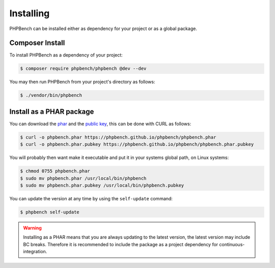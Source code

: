 Installing
==========

PHPBench can be installed either as dependency for your project or as a global
package.

Composer Install
----------------

To install PHPBench as a dependency of your project:

.. code-block:: php

    $ composer require phpbench/phpbench @dev --dev


You may then run PHPBench from your project's directory as follows:

.. code-block:: bash

    $ ./vendor/bin/phpbench

Install as a PHAR package
-------------------------

You can download the phar_ and the `public key`_, this can be done with CURL
as follows:

.. code-block:: bash

    $ curl -o phpbench.phar https://phpbench.github.io/phpbench/phpbench.phar
    $ curl -o phpbench.phar.pubkey https://phpbench.github.io/phpbench/phpbench.phar.pubkey

You will probably then want make it executable and put it in your systems
global path, on Linux systems:

.. code-block:: bash

    $ chmod 0755 phpbench.phar
    $ sudo mv phpbench.phar /usr/local/bin/phpbench
    $ sudo mv phpbench.phar.pubkey /usr/local/bin/phpbench.pubkey

You can update the version at any time by using the ``self-update`` command:

.. code-block:: bash

    $ phpbench self-update

.. warning::

    Installing as a PHAR means that you are always updating to the latest
    version, the latest version may include BC breaks.  Therefore it is
    recommended to include the package as a project dependency for
    continuous-integration.

.. _phar: https://phpbench.github.io/phpbench/phpbench.phar
.. _public key: https://phpbench.github.io/phpbench/phpbench.phar.pubkey
